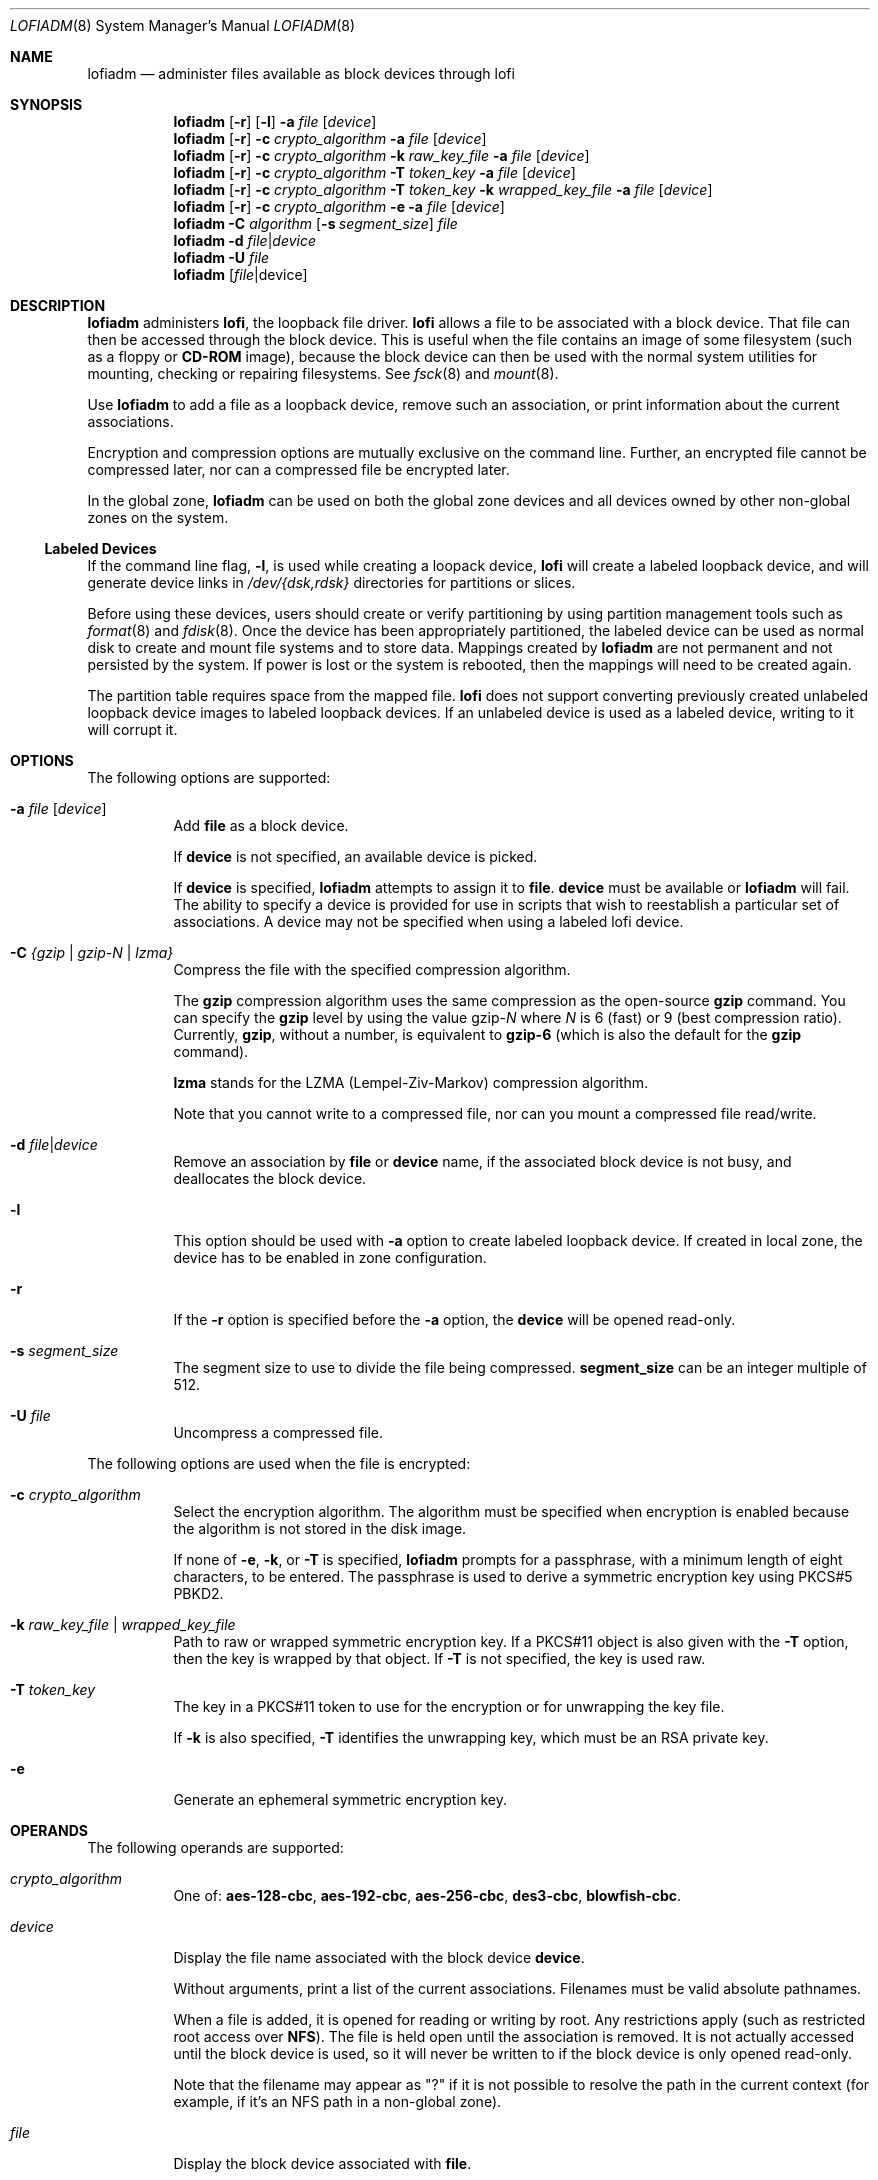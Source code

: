 '\" te
.\" Copyright 2016 Toomas Soome <tsoome@me.com>
.\" Copyright 2013 Nexenta Systems, Inc. All rights reserved.
.\" Copyright (c) 2008, Sun Microsystems, Inc. All Rights Reserved
.\" The contents of this file are subject to the terms of the Common Development and Distribution License (the "License").  You may not use this file except in compliance with the License. You can obtain a copy of the license at usr/src/OPENSOLARIS.LICENSE or http://www.opensolaris.org/os/licensing.
.\"  See the License for the specific language governing permissions and limitations under the License. When distributing Covered Code, include this CDDL HEADER in each file and include the License file at usr/src/OPENSOLARIS.LICENSE.  If applicable, add the following below this CDDL HEADER, with
.\" the fields enclosed by brackets "[]" replaced with your own identifying information: Portions Copyright [yyyy] [name of copyright owner]
.Dd Jun 14, 2016
.Dt LOFIADM 8
.Os
.Sh NAME
.Nm lofiadm
.Nd administer files available as block devices through lofi
.Sh SYNOPSIS
.Nm
.Op Fl r
.Op Fl l
.Fl a Ar file Op Ar device
.Nm
.Op Fl r
.Fl c
.Ar crypto_algorithm
.Fl a
.Ar file Op Ar device
.Nm
.Op Fl r
.Fl c Ar crypto_algorithm
.Fl k Ar raw_key_file
.Fl a  Ar file Op Ar device
.Nm
.Op Fl r
.Fl c Ar crypto_algorithm
.Fl T Ar token_key
.Fl a Ar file Op Ar device
.Nm
.Op Fl r
.Fl c Ar crypto_algorithm
.Fl T Ar token_key
.Fl k Ar wrapped_key_file
.Fl a Ar file Op Ar device
.Nm
.Op Fl r
.Fl c Ar crypto_algorithm
.Fl e
.Fl a Ar file Op Ar device
.Nm
.Fl C Ar algorithm
.Op Fl s Ar segment_size
.Ar file
.Nm
.Fl d Ar file Ns | Ns Ar device
.Nm
.Fl U Ar file
.Nm
.Op Ar file Ns | Ns device
.Sh DESCRIPTION
.Nm
administers
.Sy lofi ,
the loopback file driver.
.Sy lofi
allows a file to be associated with a block device.
That file can then be accessed through the block device.
This is useful when the file contains an image of some filesystem (such as a
floppy or
.Sy CD-ROM
image), because the block device can then be used with the normal system
utilities for mounting, checking or repairing filesystems.
See
.Xr fsck 8
and
.Xr mount 8 .
.Pp
Use
.Nm
to add a file as a loopback device, remove such an
association, or print information about the current associations.
.Pp
Encryption and compression options are mutually exclusive on the command line.
Further, an encrypted file cannot be compressed later, nor can a compressed
file be encrypted later.
.Pp
In the global zone,
.Nm
can be used on both the global
zone devices and all devices owned by other non-global zones on the system.
.Ss Labeled Devices
If the command line flag,
.Fl l ,
is used while creating a loopack device,
.Sy lofi
will create a labeled loopback
device, and will generate device links in
.Pa /dev/{dsk,rdsk}
directories for partitions or slices.
.Pp
Before using these devices, users should create or verify
partitioning by using partition management tools such as
.Xr format 8 and
.Xr fdisk 8 .
Once the device has been appropriately partitioned, the labeled
device can be used as normal disk to create and mount file systems and to store
data.
Mappings created by
.Nm
are not permanent and not persisted by the system.
If power is lost or the system is rebooted, then the mappings will need to be
created again.
.Pp
The partition table requires space from the mapped file.
.Sy lofi
does not support converting previously created unlabeled loopback device images
to labeled loopback devices.
If an unlabeled device is used as a labeled device, writing to it will corrupt
it.
.Sh OPTIONS
The following options are supported:
.Bl -tag -width Ds
.It Fl a Ar file Op Ar device
Add
.Sy file
as a block device.
.Pp
If
.Sy device
is not specified, an available device is picked.
.Pp
If
.Sy device
is specified,
.Nm
attempts to assign it to
.Sy file .
.Sy device
must be available or
.Nm
will fail.
The ability to specify a device is provided for use in scripts that wish to
reestablish a particular set of associations.
A device may not be specified when using a labeled lofi device.
.It Fl C Ar {gzip | gzip-N | lzma}
Compress the file with the specified compression algorithm.
.Pp
The
.Sy gzip
compression algorithm uses the same compression as the open-source
.Sy gzip
command.
You can specify the
.Sy gzip
level by using the value gzip-\fR\fIN\fR where \fIN\fR is 6 (fast) or 9
(best compression ratio).
Currently,
.Sy gzip ,
without a number, is equivalent to
.Sy gzip-6
(which is also the default for the
.Sy gzip
command).
.Pp
.Sy lzma
stands for the LZMA (Lempel-Ziv-Markov) compression algorithm.
.Pp
Note that you cannot write to a compressed file, nor can you mount a compressed
file read/write.
.It Fl d Ar file Ns | Ns Ar device
Remove an association by
.Sy file
or
.Sy device
name, if the associated block device is not busy, and deallocates the block
device.
.It Fl l
This option should be used with
.Fl a
option to create labeled loopback device.
If created in local zone, the device has to be enabled in zone configuration.
.It Fl r
If the
.Fl r
option is specified before the
.Fl a
option, the
.Sy device
will be opened read-only.
.It Fl s Ar segment_size
The segment size to use to divide the file being compressed.
.Sy segment_size
can be an integer multiple of 512.
.It Fl U Ar file
Uncompress a compressed file.
.El
.Pp
The following options are used when the file is encrypted:
.Bl -tag -width Ds
.It Fl c Ar crypto_algorithm
Select the encryption algorithm.
The algorithm must be specified when encryption is enabled because the algorithm
is not stored in the disk image.
.Pp
If none of
.Fl e ,
.Fl k ,
or
.Fl T
is specified,
.Nm
prompts for a passphrase, with a minimum length of eight characters, to be
entered.
The passphrase is used to derive a symmetric encryption key using PKCS#5 PBKD2.
.It Fl k Ar raw_key_file | Ar wrapped_key_file
Path to raw or wrapped symmetric encryption key.
If a PKCS#11 object is also given with the
.Fl T
option, then the key is wrapped by that object.
If
.Fl T
is not specified, the key is used raw.
.It Fl T Ar token_key
The key in a PKCS#11 token to use for the encryption or for unwrapping the key
file.
.Pp
If
.Fl k
is also specified,
.Fl T
identifies the unwrapping key, which must be an RSA private key.
.It Fl e
Generate an ephemeral symmetric encryption key.
.El
.Sh OPERANDS
The following operands are supported:
.Bl -tag -width Ds
.It Ar crypto_algorithm
One of:
.Sy aes-128-cbc ,
.Sy aes-192-cbc ,
.Sy aes-256-cbc ,
.Sy des3-cbc ,
.Sy blowfish-cbc .
.It Ar device
Display the file name associated with the block device
.Sy device .
.Pp
Without arguments, print a list of the current associations.
Filenames must be valid absolute pathnames.
.Pp
When a file is added, it is opened for reading or writing by root.
Any restrictions apply (such as restricted root access over
.Sy NFS Ns ).
The file is held open until the association is removed.
It is not actually accessed until the block device is used, so it will never be
written to if the block device is only opened read-only.
.Pp
Note that the filename may appear as "?" if it is not possible to resolve the
path in the current context (for example, if it's an NFS path in a non-global
zone).
.It Ar file
Display the block device associated with
.Sy file .
.It Ar raw_key_file
Path to a file of the appropriate length, in bits, to use as a raw symmetric
encryption key.
.It Ar token_key
PKCS#11 token object in the format:
.Pp
.Ar token_name Ns \&: Ns Ar manufacturer_id Ns \&: Ns
.Ar serial_number Ns \&: Ns Ar key_label
.Pp
All but the key label are optional and can be empty.
For example, to specify a token object with only its key label
.Sy MylofiKey ,
use
.Fl T Sy :::MylofiKey .
.It Ar wrapped_key_file
Path to file containing a symmetric encryption key wrapped by the RSA private
key specified by
.Fl T .
.El
.Sh ENVIRONMENT
See
.Xr environ 5
for descriptions of the following environment variables
that affect the execution of
.Nm
:
.Sy LC_CTYPE ,
.Sy LC_MESSAGES
and
.Sy NLSPATH .
.Sh EXIT STATUS
The following exit values are returned:
.Bl -tag -width Ds
.It Sy 0
Successful completion.
.It Sy >0
An error occurred.
.El
.Sh EXAMPLES
.Bl -tag -width Ds
.It Sy Example 1 No Mounting an Existing CD-ROM Image
You should ensure that Solaris understands the image before creating the
.Sy CD .
.Sy lofi
allows you to mount the image and see if it works.
.Pp
This example mounts an existing
.Sy CD-ROM
image
.Pf ( Sy sparc.iso Ns ),
of the
.Sy Red Hat 6.0 CD
which was downloaded from the Internet.
It was created with the
.Sy mkisofs
utility from the Internet.
.Pp
Use
.Nm
to attach a block device to it:
.Bd -literal
# lofiadm -a /home/mike_s/RH6.0/sparc.iso
/dev/lofi/1
.Ed
.Pp
.Nm
picks the device and prints the device name to the standard
output.
You can run
.Nm
again by issuing the following command:
.Bd -literal
# lofiadm
Block Device     File                           Options
/dev/lofi/1      /home/mike_s/RH6.0/sparc.iso   -
.Ed
.Pp
Or, you can give it one name and ask for the other, by issuing the following
command:
.Bd -literal
# lofiadm /dev/lofi/1
/home/mike_s/RH6.0/sparc.iso
.Ed
.Pp
Use the
.Xr mount 8
command to mount the image:
.Bd -literal
# mount -F hsfs -o ro /dev/lofi/1 /mnt
.Ed
.Pp
Check to ensure that Solaris understands the image:
.Bd -literal
# df -k /mnt
Filesystem            kbytes    used   avail capacity  Mounted on
/dev/lofi/1           512418  512418       0   100%    /mnt
# ls /mnt
\&./            RedHat/       doc/          ls-lR         rr_moved/
\&../           TRANS.TBL     dosutils/     ls-lR.gz      sbin@
\&.buildlog     bin@          etc@          misc/         tmp/
COPYING       boot/         images/       mnt/          usr@
README        boot.cat*     kernels/      modules/
RPM-PGP-KEY   dev@          lib@          proc/
.Ed
.Pp
Solaris can mount the CD-ROM image, and understand the filenames.
The image was created properly, and you can now create the
.Sy CD-ROM
with confidence.
.Pp
As a final step, unmount and detach the images:
.Bd -literal
# umount /mnt
# lofiadm -d /dev/lofi/1
# lofiadm
Block Device             File             Options
.Ed
.It Sy Example 2 No Mounting a Floppy Image
This is similar to the first example.
.Pp
Using
.Sy lofi
to help you mount files that contain floppy images is helpful
if a floppy disk contains a file that you need, but the machine which you are
on does not have a floppy drive.
It is also helpful if you do not want to take the time to use the
.Sy dd
command to copy the image to a floppy.
.Pp
This is an example of getting to
.Sy MDB
floppy for Solaris on an x86 platform:
.Bd -literal
# lofiadm -a /export/s28/MDB_s28x_wos/latest/boot.3
/dev/lofi/1
# mount -F pcfs /dev/lofi/1 /mnt
# ls /mnt
\&./            COMMENT.BAT*  RC.D/         SOLARIS.MAP*
\&../           IDENT*        REPLACE.BAT*  X/
APPEND.BAT*   MAKEDIR.BAT*  SOLARIS/
# umount /mnt
# lofiadm -d /export/s28/MDB_s28x_wos/latest/boot.3
.Ed
.It Sy Example 3 No Making a Sy UFS No Filesystem on a File
Making a
.Sy UFS
filesystem on a file can be useful, particularly if a test
suite requires a scratch filesystem.
It can be painful (or annoying) to have to repartition a disk just for the test
suite, but you do not have to.
You can
.Sy newfs
a file with
.Sy lofi .
.Pp
Create the file:
.Bd -literal
# mkfile 35m /export/home/test
.Ed
.Pp
Attach it to a block device.
You also get the character device that
.Sy newfs
requires, so
.Sy newfs
that:
.Bd -literal
# lofiadm -a /export/home/test
/dev/lofi/1
# newfs /dev/rlofi/1
newfs: construct a new file system /dev/rlofi/1: (y/n)? y
/dev/rlofi/1:   71638 sectors in 119 cylinders of 1 tracks, 602 sectors
        35.0MB in 8 cyl groups (16 c/g, 4.70MB/g, 2240 i/g)
super-block backups (for fsck -F ufs -o b=#) at:
 32, 9664, 19296, 28928, 38560, 48192, 57824, 67456,
.Ed
.Pp
Note that
.Sy ufs
might not be able to use the entire file.
Mount and use the filesystem:
.Bd -literal
# mount /dev/lofi/1 /mnt
# df -k /mnt
Filesystem            kbytes    used   avail capacity  Mounted on
/dev/lofi/1            33455       9   30101     1%    /mnt
# ls /mnt
\&./           ../          lost+found/
# umount /mnt
# lofiadm -d /dev/lofi/1
.Ed
.It Sy Example 4 No Creating a PC (FAT) File System on a Unix File
The following series of commands creates a
.Sy FAT
file system on a Unix file.
The file is associated with a block device created by
.Nm
.
.Bd -literal
# mkfile 10M /export/test/testfs
# lofiadm -a /export/test testfs
/dev/lofi/1
.Ed
.Pp
Note use of
.Sy rlofi ,
not
.Sy lofi ,
in following command.
.Bd -literal
# mkfs -F pcfs -o nofdisk,size=20480 /dev/rlofi/1
Construct a new FAT file system on /dev/rlofi/1: (y/n)? y
# mount -F pcfs /dev/lofi/1 /mnt
# cd /mnt
# df -k .
Filesystem            kbytes    used   avail capacity  Mounted on
/dev/lofi/1            10142       0   10142     0%    /mnt
.Ed
.It Sy Example 5 No Compressing an Existing CD-ROM Image
The following example illustrates compressing an existing CD-ROM image
.Pf ( Sy solaris.iso Ns ),
verifying that the image is compressed, and then uncompressing it.
.Bd -literal
# lofiadm -C gzip /export/home/solaris.iso
.Ed
.Pp
Use
.Nm
to attach a block device to it:
.Bd -literal
# lofiadm -a /export/home/solaris.iso
  /dev/lofi/1
.Ed
.Pp
Check if the mapped image is compressed:
.Bd -literal
# lofiadm
Block Device      File                            Options
/dev/lofi/1       /export/home/solaris.iso        Compressed(gzip)
/dev/lofi/2       /export/home/regular.iso        -
.Ed
.Pp
Unmap the compressed image and uncompress it:
.Bd -literal
# lofiadm -d /dev/lofi/1
# lofiadm -U /export/home/solaris.iso
.Ed
.It Sy Example 6 No Creating an Encrypted UFS File System on a File
This example is similar to the example of making a UFS filesystem on a file,
above.
.Pp
Create the file:
.Bd -literal
# mkfile 35m /export/home/test
.Ed
.Pp
Attach the file to a block device and specify that the file image is encrypted.
As a result of this command, you obtain the character device, which is
subsequently used by
.Sy newfs :
.Bd -literal
# lofiadm -c aes-256-cbc -a /export/home/secrets
Enter passphrase: My-M0th3r;l0v3s_m3+4lw4ys!           (not echoed)
Re-enter passphrase: My-M0th3r;l0v3s_m3+4lw4ys!        (not echoed)
/dev/lofi/1

# newfs /dev/rlofi/1
newfs: construct a new file system /dev/rlofi/1: (y/n)? y
/dev/rlofi/1:   71638 sectors in 119 cylinders of 1 tracks, 602 sectors
       35.0MB in 8 cyl groups (16 c/g, 4.70MB/g, 2240 i/g)
super-block backups (for fsck -F ufs -o b=#) at:
32, 9664, 19296, 28928, 38560, 48192, 57824, 67456,
.Ed
.Pp
The mapped file system shows that encryption is enabled:
.Bd -literal
# lofiadm
Block Device    File                     Options
/dev/lofi/1     /export/home/secrets     Encrypted
.Ed
.Pp
Mount and use the filesystem:
.Bd -literal
# mount /dev/lofi/1 /mnt
# cp moms_secret_*_recipe /mnt
# ls /mnt
\&./         moms_secret_cookie_recipe    moms_secret_soup_recipe
\&../        moms_secret_fudge_recipe     moms_secret_stuffing_recipe
lost+found/  moms_secret_meatloaf_recipe  moms_secret_waffle_recipe
# umount /mnt
# lofiadm -d /dev/lofi/1
.Ed
.Pp
Subsequent attempts to map the filesystem with the wrong key or the wrong
encryption algorithm will fail:
.Bd -literal
# lofiadm -c blowfish-cbc -a /export/home/secrets\fR
Enter passphrase: mommy                                (not echoed)
Re-enter passphrase: mommy                             (not echoed)
lofiadm: could not map file /root/lofi: Invalid argument
# lofiadm
Block Device    File                    Options
#
.Ed
.Pp
Attempts to map the filesystem without encryption will succeed, however
attempts to mount and use the filesystem will fail:
.Bd -literal
# lofiadm -a /export/home/secrets
/dev/lofi/1
# lofiadm
Block Device    File                     Options
/dev/lofi/1     /export/home/secrets     -
# mount /dev/lofi/1 /mnt
mount: /dev/lofi/1 is not this fstype
#
.Ed
.El
.Sh SEE ALSO
.Xr lofi 4D ,
.Xr lofs 4FS ,
.Xr attributes 5 ,
.Xr fdisk 8 ,
.Xr format 8 ,
.Xr fsck 8 ,
.Xr mount 8 ,
.Xr mount_ufs 8 ,
.Xr newfs 8
.Sh NOTES
Just as you would not directly access a disk device that has mounted file
systems, you should not access a file associated with a block device except
through the
.Sy lofi
file driver.
It might also be appropriate to ensure that the file has appropriate permissions
to prevent such access.
.Pp
The abilities of
.Nm
, and who can use them, are controlled by the
permissions of
.Pa /dev/lofictl .
Read-access allows query operations, such as
listing all the associations.
Write-access is required to do any state-changing operations, like adding an
association.
As shipped,
.Pa /dev/lofictl
is owned by
.Sy root ,
in group
.Sy sys ,
and mode
.Sy 0644 ,
so all users can do query operations but only root can change anything.
The administrator can give users write-access, allowing them to add or
delete associations, but that is very likely a security hole and should
probably only be given to a trusted group.
.Pp
When mounting a filesystem image, take care to use appropriate mount options.
In particular, the
.Sy nosuid
mount option might be appropriate for
.Sy UFS
images whose origin is unknown.
Also, some options might not be useful or appropriate, like
.Sy logging
or
.Sy forcedirectio
for
.Sy UFS .
For compatibility purposes, a raw device is also exported along with the block
device.
For example,
.Xr newfs 8
requires one.
.Pp
The output of
.Nm
(without arguments) might change in future releases.
